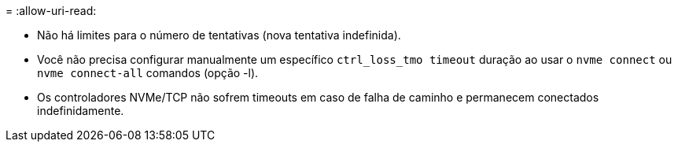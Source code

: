 = 
:allow-uri-read: 


* Não há limites para o número de tentativas (nova tentativa indefinida).
* Você não precisa configurar manualmente um específico  `ctrl_loss_tmo timeout` duração ao usar o  `nvme connect` ou  `nvme connect-all` comandos (opção -l).
* Os controladores NVMe/TCP não sofrem timeouts em caso de falha de caminho e permanecem conectados indefinidamente.

